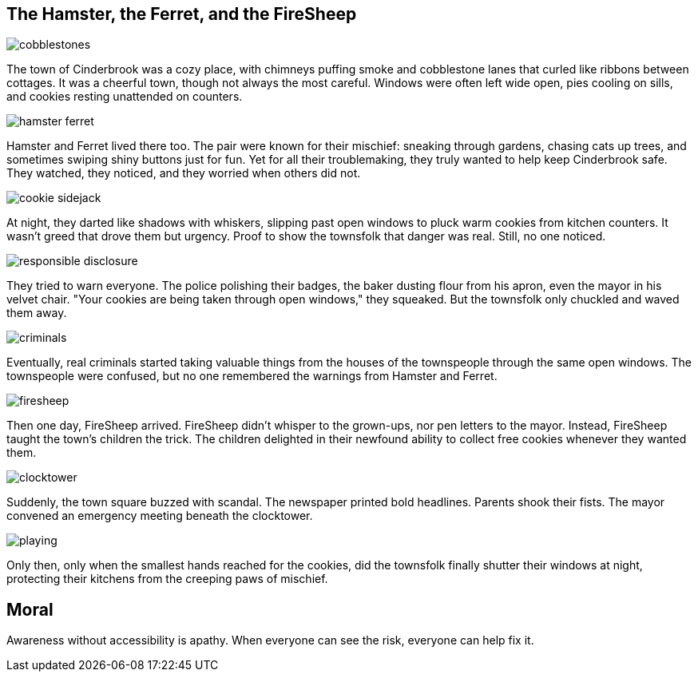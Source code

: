 == The Hamster, the Ferret, and the FireSheep

[.page.hero-page]
--
image::cobblestones.png[role=fullbleed]

[.hero-caption.small]
The town of Cinderbrook was a cozy place, with chimneys puffing smoke and cobblestone lanes that curled like ribbons between cottages. It was a cheerful town, though not always the most careful. Windows were often left wide open, pies cooling on sills, and cookies resting unattended on counters.
--



[.page.hero-page]
--
image::hamster-ferret.png[role=fullbleed]

[.hero-caption.small]
Hamster and Ferret lived there too. The pair were known for their mischief: sneaking through gardens, chasing cats up trees, and sometimes swiping shiny buttons just for fun. Yet for all their troublemaking, they truly wanted to help keep Cinderbrook safe. They watched, they noticed, and they worried when others did not.
--



[#page-3]
[.page.hero-page]
--
image::cookie-sidejack.png[role=fullbleed]

[.hero-caption.small]
At night, they darted like shadows with whiskers, slipping past open windows to pluck warm cookies from kitchen counters. It wasn’t greed that drove them but urgency. Proof to show the townsfolk that danger was real. Still, no one noticed.
--



[#page-4]
[.page.hero-page]
--
image::responsible-disclosure.png[role=fullbleed]

[.hero-caption.small]
They tried to warn everyone. The police polishing their badges, the baker dusting flour from his apron, even the mayor in his velvet chair. "Your cookies are being taken through open windows," they squeaked. But the townsfolk only chuckled and waved them away.
--

[#page-5]
[.page.hero-page]
--
image::criminals.png[role=fullbleed]

[.hero-caption.small]
Eventually, real criminals started taking valuable things from the houses of the townspeople through the same open windows. The townspeople were confused, but no one remembered the warnings from Hamster and Ferret.
--

[#page-6]
[.page.hero-page]
--
image::firesheep.png[role=fullbleed]

[.hero-caption.small]
Then one day, FireSheep arrived. FireSheep didn’t whisper to the grown-ups, nor pen letters to the mayor. Instead, FireSheep taught the town's children the trick. The children delighted in their newfound ability to collect free cookies whenever they wanted them.
--

[#page-7]
[.page.hero-page]
--
image::clocktower.png[role=fullbleed]

[.hero-caption.small]
Suddenly, the town square buzzed with scandal. The newspaper printed bold headlines. Parents shook their fists. The mayor convened an emergency meeting beneath the clocktower.
--

[#page-8]
[.page.hero-page]
--
image::playing.png[role=fullbleed]

[.hero-caption.small]
Only then, only when the smallest hands reached for the cookies, did the townsfolk finally shutter their windows at night, protecting their kitchens from the creeping paws of mischief.
--

== Moral

Awareness without accessibility is apathy. When everyone can see the risk, everyone can help fix it.

